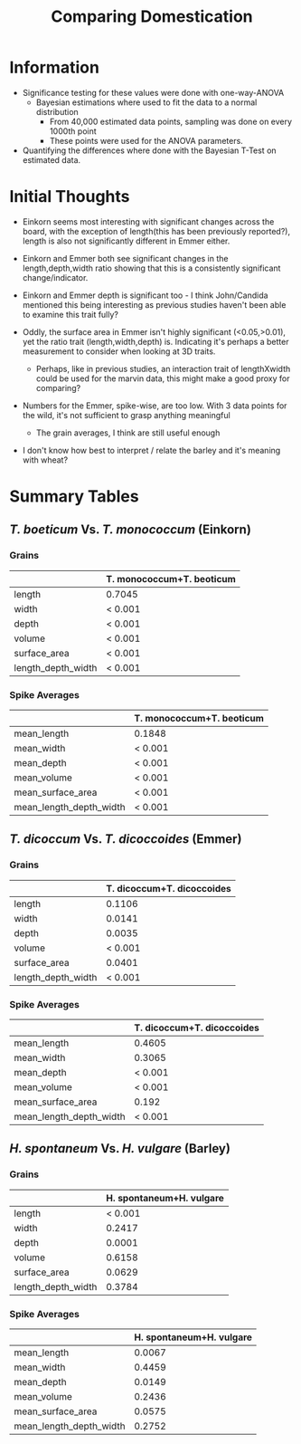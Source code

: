 #+TITLE: Comparing Domestication
#+OPTIONS: toc:nil num:nil ^:nil
#+LaTeX_CLASS: article
#+LaTeX_CLASS_OPTIONS: [a4paper]
#+LaTeX_HEADER: \usepackage[margin=0.8in]{geometry}
#+LaTeX_HEADER: \usepackage{amssymb,amsmath}
#+LaTeX_HEADER: \usepackage{fancyhdr} %For headers and footers
#+LaTeX_HEADER: \pagestyle{fancy} %For headers and footers
#+LaTeX_HEADER: \usepackage{lastpage} %For getting page x of y
#+LaTeX_HEADER: \usepackage{float} %Allows the figures to be positioned and formatted nicely
#+LaTeX_HEADER: \restylefloat{figure} %and this command
#+LaTeX_HEADER: \usepackage{hyperref}
#+LaTeX_HEADER: \hypersetup{urlcolor=blue}
#+LaTex_HEADER: \usepackage{titlesec}
#+LaTex_HEADER: \setcounter{secnumdepth}{4}
#+LaTeX_HEADER: \usepackage{minted}
#+LATEX_HEADER: \setminted{frame=single,framesep=10pt}
#+LaTeX_HEADER: \chead{}
#+LaTeX_HEADER: \rhead{\today}
#+LaTeX_HEADER: \cfoot{}
#+LaTeX_HEADER: \rfoot{\thepage\ of \pageref{LastPage}}
#+LaTeX_HEADER: \usepackage[parfill]{parskip}
#+LaTeX_HEADER: \usepackage{subfig}
#+LaTeX_HEADER: \usepackage{pdfpages}
#+latex_header: \hypersetup{colorlinks=true,linkcolor=black, citecolor=black}
#+LATEX_HEADER_EXTRA:  \usepackage{framed}

* Information
- Significance testing for these values were done with one-way-ANOVA
  - Bayesian estimations where used to fit the data to a normal distribution
    - From 40,000 estimated data points, sampling was done on every 1000th point
    - These points were used for the ANOVA parameters.
- Quantifying the differences where done with the Bayesian T-Test on estimated data.

* Initial Thoughts


- Einkorn seems most interesting with significant changes across the board, with the exception of length(this has been previously reported?), length is also not significantly different in Emmer either.

- Einkorn and Emmer both see significant changes in the length,depth,width ratio showing that this is a consistently significant change/indicator.

- Einkorn and Emmer depth is significant too - I think John/Candida mentioned this being interesting as previous studies haven't been able to examine this trait fully?

- Oddly, the surface area in Emmer isn't highly significant (<0.05,>0.01), yet the ratio trait (length,width,depth) is. Indicating it's perhaps a better measurement to consider when looking at 3D traits.

  - Perhaps, like in previous studies, an interaction trait of lengthXwidth could be used for the marvin data, this might make a good proxy for comparing?

- Numbers for the Emmer, spike-wise, are too low. With 3 data points for the wild, it's not sufficient to grasp anything meaningful
  - The grain averages, I think are still useful enough

- I don't know how best to interpret / relate the barley and it's meaning with wheat?

\clearpage
* Summary Tables

** /T. boeticum/ Vs. /T. monococcum/ (Einkorn)

*** Grains
#+ATTR_LATEX: :environment longtable :align p{5cm}|r
|                    | T. monococcum+T. beoticum |
|--------------------+---------------------------|
| length             | 0.7045                    |
| width              | < 0.001                   |
| depth              | < 0.001                   |
| volume             | < 0.001                   |
| surface_area       | < 0.001                   |
| length_depth_width | < 0.001                   |



*** Spike Averages
#+ATTR_LATEX: :environment longtable :align p{5cm}|r
|                         | T. monococcum+T. beoticum |
|-------------------------+---------------------------|
| mean_length             | 0.1848                    |
| mean_width              | < 0.001                   |
| mean_depth              | < 0.001                   |
| mean_volume             | < 0.001                   |
| mean_surface_area       | < 0.001                   |
| mean_length_depth_width | < 0.001                   |


\clearpage
** /T. dicoccum/ Vs. /T. dicoccoides/ (Emmer)

*** Grains
#+ATTR_LATEX: :environment longtable :align p{5cm}|r
|                    | T. dicoccum+T. dicoccoides |
|--------------------+----------------------------|
| length                  |                     0.1106 |
| width                   |                     0.0141 |
| depth                   |                     0.0035 |
| volume                  |                    < 0.001 |
| surface_area            |                     0.0401 |
| length_depth_width      |                    < 0.001 |


*** Spike Averages
#+ATTR_LATEX: :environment longtable :align p{5cm}|r
|                         | T. dicoccum+T. dicoccoides |
|-------------------------+----------------------------|
| mean_length             |                     0.4605 |
| mean_width              |                     0.3065 |
| mean_depth              |                    < 0.001 |
| mean_volume             |                    < 0.001 |
| mean_surface_area       |                      0.192 |
| mean_length_depth_width |                    < 0.001 |



\clearpage
** /H. spontaneum/ Vs. /H. vulgare/ (Barley)

*** Grains

#+ATTR_LATEX: :environment longtable :align p{5cm}|r
|                    | H. spontaneum+H. vulgare |
|--------------------+--------------------------|
| length             |                  < 0.001 |
| width              |                   0.2417 |
| depth              |                   0.0001 |
| volume             |                   0.6158 |
| surface_area       |                   0.0629 |
| length_depth_width |                   0.3784 |



*** Spike Averages
#+ATTR_LATEX: :environment longtable :align p{5cm}|r
|                         | H. spontaneum+H. vulgare |
|-------------------------+--------------------------|
| mean_length             |                   0.0067 |
| mean_width              |                   0.4459 |
| mean_depth              |                   0.0149 |
| mean_volume             |                   0.2436 |
| mean_surface_area       |                   0.0575 |
| mean_length_depth_width |                   0.2752 |





#+BEGIN_LaTeX
\includepdf[pages=-,angle=90,  pagecommand=\section{Einkorn}]{../Summaries/einkorn.pdf}
#+END_LaTeX


#+BEGIN_LaTeX
\includepdf[pages=-,angle=90,  pagecommand=\section{Emmer}]{../Summaries/emmer.pdf}
#+END_LaTeX


#+BEGIN_LaTeX
\includepdf[pages=-,angle=90,  pagecommand=\section{Barley}]{../Summaries/barley.pdf}
#+END_LaTeX
